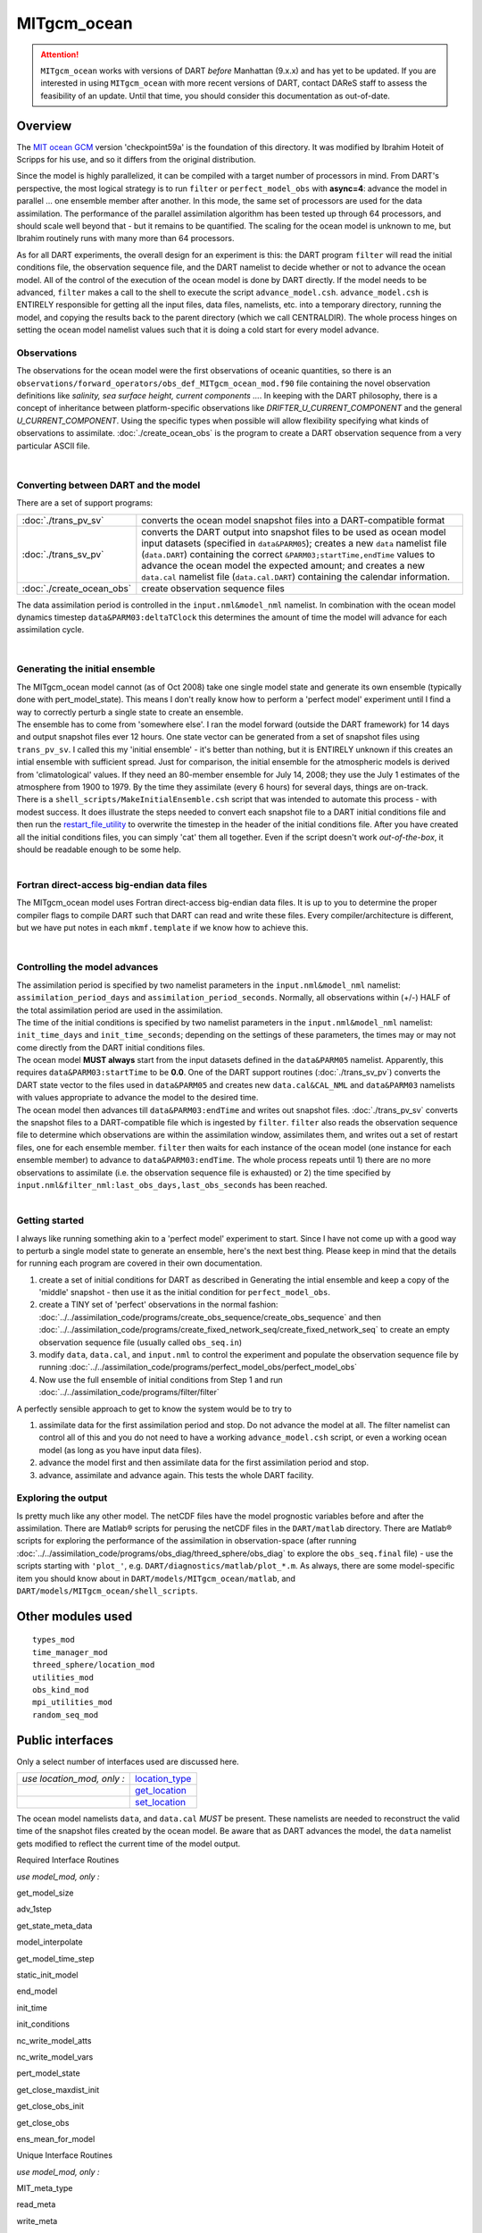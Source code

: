 MITgcm_ocean
============

.. attention::

   ``MITgcm_ocean`` works with versions of DART *before* Manhattan (9.x.x) and has yet to be updated. If you are interested in
   using ``MITgcm_ocean`` with more recent versions of DART, contact DAReS staff to assess the feasibility of an update.
   Until that time, you should consider this documentation as out-of-date.


Overview
--------

The `MIT ocean GCM <http://mitgcm.org/>`__ version 'checkpoint59a' is the foundation of this directory. It was
modified by Ibrahim Hoteit of Scripps for his use, and so it differs from the original distribution.

Since the model is highly parallelized, it can be compiled with a target number of processors in mind. From DART's
perspective, the most logical strategy is to run ``filter`` or ``perfect_model_obs`` with **async=4**: advance the
model in parallel ... one ensemble member after another. In this mode, the same set of processors are used for the
data assimilation. The performance of the parallel assimilation algorithm has been tested up through 64 processors,
and should scale well beyond that - but it remains to be quantified. The scaling for the ocean model is unknown to me,
but Ibrahim routinely runs with many more than 64 processors.

As for all DART experiments, the overall design for an experiment is this: the DART program ``filter`` will read the
initial conditions file, the observation sequence file, and the DART namelist to decide whether or not to advance the
ocean model. All of the control of the execution of the ocean model is done by DART directly. If the model needs to be
advanced, ``filter`` makes a call to the shell to execute the script ``advance_model.csh``. ``advance_model.csh`` is
ENTIRELY responsible for getting all the input files, data files, namelists, etc. into a temporary directory, running
the model, and copying the results back to the parent directory (which we call CENTRALDIR). The whole process hinges
on setting the ocean model namelist values such that it is doing a cold start for every model advance.



Observations
^^^^^^^^^^^^

The observations for the ocean model were the first observations of oceanic quantities, so there is an
``observations/forward_operators/obs_def_MITgcm_ocean_mod.f90`` file containing the novel observation definitions like
*salinity, sea surface height, current components ...*. In keeping with the DART philosophy, there is a concept of
inheritance between platform-specific observations like *DRIFTER_U_CURRENT_COMPONENT* and the general
*U_CURRENT_COMPONENT*. Using the specific types when possible will allow flexibility specifying what kinds of
observations to assimilate. :doc:`./create_ocean_obs` is the program to create a DART observation sequence from a very
particular ASCII file.

| 

Converting between DART and the model
^^^^^^^^^^^^^^^^^^^^^^^^^^^^^^^^^^^^^

There are a set of support programs:

+---------------------------+-----------------------------------------------------------------------------------------+
| :doc:`./trans_pv_sv`      | converts the ocean model snapshot files into a DART-compatible format                   |
+---------------------------+-----------------------------------------------------------------------------------------+
| :doc:`./trans_sv_pv`      | converts the DART output into snapshot files to be used as ocean model input datasets   |
|                           | (specified in ``data``\ ``&PARM05``); creates a new ``data`` namelist file              |
|                           | (``data.DART``) containing the correct ``&PARM03;startTime,endTime`` values to advance  |
|                           | the ocean model the expected amount; and creates a new ``data.cal`` namelist file       |
|                           | (``data.cal.DART``) containing the calendar information.                                |
+---------------------------+-----------------------------------------------------------------------------------------+
| :doc:`./create_ocean_obs` | create observation sequence files                                                       |
+---------------------------+-----------------------------------------------------------------------------------------+

The data assimilation period is controlled in the ``input.nml``\ ``&model_nml`` namelist. In combination with the ocean
model dynamics timestep ``data``\ ``&PARM03:deltaTClock`` this determines the amount of time the model will advance for
each assimilation cycle.

| 

Generating the initial ensemble
^^^^^^^^^^^^^^^^^^^^^^^^^^^^^^^

| The MITgcm_ocean model cannot (as of Oct 2008) take one single model state and generate its own ensemble (typically
  done with pert_model_state). This means I don't really know how to perform a 'perfect model' experiment until I find a
  way to correctly perturb a single state to create an ensemble.
| The ensemble has to come from 'somewhere else'. I ran the model forward (outside the DART framework) for 14 days and
  output snapshot files ever 12 hours. One state vector can be generated from a set of snapshot files using
  ``trans_pv_sv``. I called this my 'initial ensemble' - it's better than nothing, but it is ENTIRELY unknown if this
  creates an intial ensemble with sufficient spread. Just for comparison, the initial ensemble for the atmospheric
  models is derived from 'climatological' values. If they need an 80-member ensemble for July 14, 2008; they use the
  July 1 estimates of the atmosphere from 1900 to 1979. By the time they assimilate (every 6 hours) for several days,
  things are on-track.
| There is a ``shell_scripts/MakeInitialEnsemble.csh`` script that was intended to automate this process - with modest
  success. It does illustrate the steps needed to convert each snapshot file to a DART initial conditions file and then
  run the `restart_file_utility <../../utilities/restart_file_utility.f90>`__ to overwrite the timestep in the header of
  the initial conditions file. After you have created all the initial conditions files, you can simply 'cat' them all
  together. Even if the script doesn't work *out-of-the-box*, it should be readable enough to be some help.

| 

Fortran direct-access big-endian data files
^^^^^^^^^^^^^^^^^^^^^^^^^^^^^^^^^^^^^^^^^^^

The MITgcm_ocean model uses Fortran direct-access big-endian data files. It is up to you to determine the proper
compiler flags to compile DART such that DART can read and write these files. Every compiler/architecture is different,
but we have put notes in each ``mkmf.template`` if we know how to achieve this.

| 

Controlling the model advances
^^^^^^^^^^^^^^^^^^^^^^^^^^^^^^

| The assimilation period is specified by two namelist parameters in the ``input.nml``\ ``&model_nml`` namelist:
  ``assimilation_period_days`` and ``assimilation_period_seconds``. Normally, all observations within (+/-) HALF of the
  total assimilation period are used in the assimilation.
| The time of the initial conditions is specified by two namelist parameters in the ``input.nml``\ ``&model_nml``
  namelist: ``init_time_days`` and ``init_time_seconds``; depending on the settings of these parameters, the times may
  or may not come directly from the DART initial conditions files.
| The ocean model **MUST always** start from the input datasets defined in the ``data``\ ``&PARM05`` namelist.
  Apparently, this requires ``data``\ ``&PARM03:startTime`` to be **0.0**. One of the DART support routines
  (:doc:`./trans_sv_pv`) converts the DART state vector to the files used in ``data``\ ``&PARM05`` and creates new
  ``data.cal``\ ``&CAL_NML`` and ``data``\ ``&PARM03`` namelists with values appropriate to advance the model to the
  desired time.
| The ocean model then advances till ``data``\ ``&PARM03:endTime`` and writes out snapshot files. :doc:`./trans_pv_sv`
  converts the snapshot files to a DART-compatible file which is ingested by ``filter``. ``filter`` also reads the
  observation sequence file to determine which observations are within the assimilation window, assimilates them, and
  writes out a set of restart files, one for each ensemble member. ``filter`` then waits for each instance of the ocean
  model (one instance for each ensemble member) to advance to ``data``\ ``&PARM03:endTime``. The whole process repeats
  until 1) there are no more observations to assimilate (i.e. the observation sequence file is exhausted) or 2) the time
  specified by ``input.nml``\ ``&filter_nml:last_obs_days,last_obs_seconds`` has been reached.

| 

Getting started
^^^^^^^^^^^^^^^

I always like running something akin to a 'perfect model' experiment to start. Since I have not come up with a good way
to perturb a single model state to generate an ensemble, here's the next best thing. Please keep in mind that the
details for running each program are covered in their own documentation.

#. create a set of initial conditions for DART as described in Generating the intial ensemble and keep a copy of the
   'middle' snapshot - then use it as the initial condition for ``perfect_model_obs``.
#. create a TINY set of 'perfect' observations in the normal fashion:
   :doc:`../../assimilation_code/programs/create_obs_sequence/create_obs_sequence` and then
   :doc:`../../assimilation_code/programs/create_fixed_network_seq/create_fixed_network_seq` to create an empty
   observation sequence file (usually called ``obs_seq.in``)
#. modify ``data``, ``data.cal``, and ``input.nml`` to control the experiment and populate the observation sequence file
   by running :doc:`../../assimilation_code/programs/perfect_model_obs/perfect_model_obs`
#. Now use the full ensemble of initial conditions from Step 1 and run
   :doc:`../../assimilation_code/programs/filter/filter`

A perfectly sensible approach to get to know the system would be to try to

#. assimilate data for the first assimilation period and stop. Do not advance the model at all. The filter namelist can
   control all of this and you do not need to have a working ``advance_model.csh`` script, or even a working ocean model
   (as long as you have input data files).
#. advance the model first and then assimilate data for the first assimilation period and stop.
#. advance, assimilate and advance again. This tests the whole DART facility.

Exploring the output
^^^^^^^^^^^^^^^^^^^^

Is pretty much like any other model. The netCDF files have the model prognostic variables before and after the
assimilation. There are Matlab® scripts for perusing the netCDF files in the ``DART/matlab`` directory. There are
Matlab® scripts for exploring the performance of the assimilation in observation-space (after running
:doc:`../../assimilation_code/programs/obs_diag/threed_sphere/obs_diag` to explore the ``obs_seq.final`` file) - use the
scripts starting with ``'plot_'``, e.g. ``DART/diagnostics/matlab/plot_*.m``. As always, there are some model-specific
item you should know about in ``DART/models/MITgcm_ocean/matlab``, and ``DART/models/MITgcm_ocean/shell_scripts``.

Other modules used
------------------

::

   types_mod
   time_manager_mod
   threed_sphere/location_mod
   utilities_mod
   obs_kind_mod
   mpi_utilities_mod
   random_seq_mod

Public interfaces
-----------------

Only a select number of interfaces used are discussed here.

========================== ================================================================================
*use location_mod, only :* `location_type <../../location/threed_sphere/location_mod.html#location_type>`__
\                          `get_location <../../location/threed_sphere/location_mod.html#get_location>`__
\                          `set_location <../../location/threed_sphere/location_mod.html#set_location>`__
========================== ================================================================================

The ocean model namelists ``data``, and ``data.cal`` *MUST* be present. These namelists are needed to reconstruct the
valid time of the snapshot files created by the ocean model. Be aware that as DART advances the model, the ``data``
namelist gets modified to reflect the current time of the model output.

Required Interface Routines

*use model_mod, only :*

get_model_size

adv_1step

get_state_meta_data

model_interpolate

get_model_time_step

static_init_model

end_model

init_time

init_conditions

nc_write_model_atts

nc_write_model_vars

pert_model_state

get_close_maxdist_init

get_close_obs_init

get_close_obs

ens_mean_for_model

Unique Interface Routines

*use model_mod, only :*

MIT_meta_type

read_meta

write_meta

prog_var_to_vector

vector_to_prog_var

read_snapshot

write_snapshot

get_gridsize

snapshot_files_to_sv

sv_to_snapshot_files

timestep_to_DARTtime

DARTtime_to_MITtime

DARTtime_to_timestepindex

write_data_namelistfile

Ocean model namelist interfaces ``&PARM03``, ``&PARM04``, and ``&PARM04`` are read from file ``data``. Ocean model
namelist interface ``&CAL_NML``, is read from file ``data.cal``.

A note about documentation style. Optional arguments are enclosed in brackets *[like this]*.

| 

.. container:: routine

   *model_size = get_model_size( )*
   ::

      integer :: get_model_size

.. container:: indent1

   Returns the length of the model state vector. Required.

   ============== =====================================
   ``model_size`` The length of the model state vector.
   ============== =====================================

| 

.. container:: routine

   *call adv_1step(x, time)*
   ::

      real(r8), dimension(:), intent(inout) :: x
      type(time_type),        intent(in)    :: time

.. container:: indent1

   ``adv_1step`` is not used for the MITgcm_ocean model. Advancing the model is done through the ``advance_model``
   script. This is a NULL_INTERFACE, provided only for compatibility with the DART requirements.

   ======== ==========================================
   ``x``    State vector of length model_size.
   ``time`` Specifies time of the initial model state.
   ======== ==========================================

| 

.. container:: routine

   *call get_state_meta_data (index_in, location, [, var_type] )*
   ::

      integer,             intent(in)  :: index_in
      type(location_type), intent(out) :: location
      integer, optional,   intent(out) ::  var_type 

.. container:: indent1

   ``get_state_meta_data`` returns metadata about a given element of the DART representation of the model state vector.
   Since the DART model state vector is a 1D array and the native model grid is multidimensional,
   ``get_state_meta_data`` returns information about the native model state vector representation. Things like the
   ``location``, or the type of the variable (for instance: salinity, temperature, u current component, ...). The
   integer values used to indicate different variable types in ``var_type`` are themselves defined as public interfaces
   to model_mod if required.

   +--------------+------------------------------------------------------------------------------------------------------+
   | ``index_in`` | Index of state vector element about which information is requested.                                  |
   +--------------+------------------------------------------------------------------------------------------------------+
   | ``location`` | Returns the 3D location of the indexed state variable. The ``location_ type`` comes from             |
   |              | ``DART/location/threed_sphere/location_mod.f90``. Note that the lat/lon are specified in degrees by  |
   |              | the user but are converted to radians internally.                                                    |
   +--------------+------------------------------------------------------------------------------------------------------+
   | *var_type*   | Returns the type of the indexed state variable as an optional argument. The type is one of the list  |
   |              | of supported observation types, found in the block of code starting                                  |
   |              | ``! Integer definitions for DART TYPES`` in                                                          |
   |              | ``DART/assimilation_code/modules/observations/obs_kind_mod.f90``                                     |
   +--------------+------------------------------------------------------------------------------------------------------+

   The list of supported variables in ``DART/assimilation_code/modules/observations/obs_kind_mod.f90`` is created by
   ``preprocess`` using the entries in ``input.nml``\ [``&preprocess_nml, &obs_kind_nml``], ``DEFAULT_obs_kin_mod.F90``
   and ``obs_def_MITgcm_ocean_mod.f90``.

| 

.. container:: routine

   *call model_interpolate(x, location, itype, obs_val, istatus)*
   ::

      real(r8), dimension(:), intent(in)  :: x
      type(location_type),    intent(in)  :: location
      integer,                intent(in)  :: itype
      real(r8),               intent(out) :: obs_val
      integer,                intent(out) :: istatus

.. container:: indent1

   | Given a model state, ``model_interpolate`` returns the value of the desired observation type (which could be a
     state variable) that would be observed at the desired location. The interpolation method is either completely
     specified by the model, or uses some standard 2D or 3D scalar interpolation routines. Put another way,
     ``model_interpolate`` will apply the forward operator **H** to the model state to create an observation at the
     desired location.
   | If the interpolation is valid, ``istatus = 0``. In the case where the observation operator is not defined at the
     given location (e.g. the observation is below the lowest model level, above the top level, or 'dry'), interp_val is
     returned as 0.0 and istatus = 1.

   +-----------------------------------------------------------+-----------------------------------------------------------+
   | ``x``                                                     | A model state vector.                                     |
   +-----------------------------------------------------------+-----------------------------------------------------------+
   | ``location``                                              | Location to which to interpolate.                         |
   +-----------------------------------------------------------+-----------------------------------------------------------+
   | ``itype``                                                 | Not used.                                                 |
   +-----------------------------------------------------------+-----------------------------------------------------------+
   | ``obs_val``                                               | The interpolated value from the model.                    |
   +-----------------------------------------------------------+-----------------------------------------------------------+
   | ``istatus``                                               | Integer flag indicating the success of the interpolation. |
   |                                                           | success == 0, failure == anything else                    |
   +-----------------------------------------------------------+-----------------------------------------------------------+

| 

.. container:: routine

   *var = get_model_time_step()*
   ::

      type(time_type) :: get_model_time_step

.. container:: indent1

   ``get_model_time_step`` returns the forecast length to be used as the "model base time step" in the filter. This is
   the minimum amount of time the model can be advanced by ``filter``. *This is also the assimilation window*. All
   observations within (+/-) one half of the forecast length are used for the assimilation. In the ``MITgcm_ocean``
   case, this is set from the namelist values for
   ``input.nml``\ ``&model_nml:assimilation_period_days, assimilation_period_seconds``, after ensuring the forecast
   length is a multiple of the ocean model dynamical timestep declared by ``data``\ ``&PARM03:deltaTClock``.

   ======= ============================
   ``var`` Smallest time step of model.
   ======= ============================

   Please read the note concerning Controlling the model advances

| 

.. container:: routine

   *call static_init_model()*

.. container:: indent1

   | ``static_init_model`` is called for runtime initialization of the model. The namelists are read to determine
     runtime configuration of the model, the calendar information, the grid coordinates, etc. There are no input
     arguments and no return values. The routine sets module-local private attributes that can then be queried by the
     public interface routines.
   | The namelists (all mandatory) are:
   | ``input.nml``\ ``&model_mod_nml``,
   | ``data.cal``\ ``&CAL_NML``,
   | ``data``\ ``&PARM03``,
   | ``data``\ ``&PARM04``, and
   | ``data``\ ``&PARM05``.

| 

.. container:: routine

   *call end_model()*

.. container:: indent1

   ``end_model`` is used to clean up storage for the model, etc. when the model is no longer needed. There are no
   arguments and no return values. This is required by DART but nothing needs to be done for the MITgcm_ocean model.

| 

.. container:: routine

   *call init_time(time)*
   ::

      type(time_type), intent(out) :: time

.. container:: indent1

   ``init_time`` returns the time at which the model will start if no input initial conditions are to be used. This is
   frequently used to spin-up models from rest, but is not meaningfully supported for the MITgcm_ocean model. The only
   time this routine would get called is if the ``input.nml``\ ``&perfect_model_obs_nml:start_from_restart`` is .false.,
   which is not supported in the MITgcm_ocean model.

   +----------+----------------------------------------------------------------------------------------------------------+
   | ``time`` | the starting time for the model if no initial conditions are to be supplied. As of Oct 2008, this is     |
   |          | hardwired to 0.0                                                                                         |
   +----------+----------------------------------------------------------------------------------------------------------+

| 

.. container:: routine

   *call init_conditions(x)*
   ::

      real(r8), dimension(:), intent(out) :: x

.. container:: indent1

   ``init_conditions`` returns default initial conditions for model; generally used for spinning up initial model
   states. For the MITgcm_ocean model it is just a stub because the initial state is always provided by the input files.

   ===== ==========================================================================
   ``x`` Model state vector. [default is 0.0 for every element of the state vector]
   ===== ==========================================================================

| 

.. container:: routine

   *ierr = nc_write_model_atts(ncFileID)*
   ::

      integer             :: nc_write_model_atts
      integer, intent(in) :: ncFileID

.. container:: indent1

   ``nc_write_model_atts`` writes model-specific attributes to an opened netCDF file: In the MITgcm_ocean case, this
   includes information like the coordinate variables (the grid arrays: XG, XC, YG, YC, ZG, ZC, ...), information from
   some of the namelists, and either the 1D state vector or the prognostic variables (S,T,U,V,Eta). All the required
   information (except for the netCDF file identifier) is obtained from the scope of the ``model_mod`` module.

   ============ =========================================================
   ``ncFileID`` Integer file descriptor to previously-opened netCDF file.
   ``ierr``     Returns a 0 for successful completion.
   ============ =========================================================

   ``nc_write_model_atts`` is responsible for the model-specific attributes in the following DART-output netCDF files:
   ``true_state.nc``, ``preassim.nc``, and ``analysis.nc``.

| 

.. container:: routine

   *ierr = nc_write_model_vars(ncFileID, statevec, copyindex, timeindex)*
   ::

      integer                            :: nc_write_model_vars
      integer,                intent(in) :: ncFileID
      real(r8), dimension(:), intent(in) :: statevec
      integer,                intent(in) :: copyindex
      integer,                intent(in) :: timeindex

.. container:: indent1

   ``nc_write_model_vars`` writes a copy of the state variables to a NetCDF file. Multiple copies of the state for a
   given time are supported, allowing, for instance, a single file to include multiple ensemble estimates of the state.
   Whether the state vector is parsed into prognostic variables (S,T,U,V,Eta) or simply written as a 1D array is
   controlled by ``input.nml``\ ``&model_mod_nml:output_state_vector``. If ``output_state_vector = .true.`` the state
   vector is written as a 1D array (the simplest case, but hard to explore with the diagnostics). If
   ``output_state_vector = .false.`` the state vector is parsed into prognostic variables before being written.

   ============= =================================================
   ``ncFileID``  file descriptor to previously-opened netCDF file.
   ``statevec``  A model state vector.
   ``copyindex`` Integer index of copy to be written.
   ``timeindex`` The timestep counter for the given state.
   ``ierr``      Returns 0 for normal completion.
   ============= =================================================

| 

.. container:: routine

   *call pert_model_state(state, pert_state, interf_provided)*
   ::

      real(r8), dimension(:), intent(in)  :: state
      real(r8), dimension(:), intent(out) :: pert_state
      logical,                intent(out) :: interf_provided

.. container:: indent1

   | Given a model state, ``pert_model_state`` produces a perturbed model state. This is used to generate ensemble
     initial conditions perturbed around some control trajectory state when one is preparing to spin-up ensembles. Since
     the DART state vector for the MITgcm_ocean model contains both 'wet' and 'dry' cells, (the 'dry' cells having a
     value of a perfect 0.0 - not my choice) it is imperative to provide an interface to perturb **just** the wet cells
     (``interf_provided == .true.``).
   | At present (Oct 2008) the magnitude of the perturbation is wholly determined by
     ``input.nml``\ ``&model_mod_nml:model_perturbation_amplitude`` and **utterly, completely fails**. The resulting
     model states cause a fatal error when being read in by the ocean model - something like

   ::

      *** ERROR *** S/R INI_THETA: theta = 0 identically. 
      If this is intentional you will need to edit ini_theta.F to avoid this safety check

   A more robust perturbation mechanism is needed (see, for example this routine in the CAM model_mod.f90). Until then,
   you can avoid using this routine by using your own ensemble of initial conditions. This is determined by setting
   ``input.nml``\ ``&filter_nml:start_from_restart = .false.`` See also Generating the initial ensemble at the start of
   this document.

   +---------------------+-----------------------------------------------------------------------------------------------+
   | ``state``           | State vector to be perturbed.                                                                 |
   +---------------------+-----------------------------------------------------------------------------------------------+
   | ``pert_state``      | The perturbed state vector.                                                                   |
   +---------------------+-----------------------------------------------------------------------------------------------+
   | ``interf_provided`` | Because of the 'wet/dry' issue discussed above, this is always ``.true.``, indicating a       |
   |                     | model-specific perturbation is available.                                                     |
   +---------------------+-----------------------------------------------------------------------------------------------+

| 

.. container:: routine

   *call get_close_maxdist_init(gc, maxdist)*
   ::

      type(get_close_type), intent(inout) :: gc
      real(r8),             intent(in)    :: maxdist

.. container:: indent1

   Pass-through to the 3-D sphere locations module. See
   `get_close_maxdist_init() <../../location/threed_sphere/location_mod.html#get_close_maxdist_init>`__ for the
   documentation of this subroutine.

| 

.. container:: routine

   *call get_close_obs_init(gc, num, obs)*
   ::

      type(get_close_type), intent(inout) :: gc
      integer,              intent(in)    :: num
      type(location_type),  intent(in)    :: obs(num)

.. container:: indent1

   Pass-through to the 3-D sphere locations module. See
   `get_close_obs_init() <../../location/threed_sphere/location_mod.html#get_close_obs_init>`__ for the documentation of
   this subroutine.

| 

.. container:: routine

   *call get_close_obs(gc, base_obs_loc, base_obs_kind, obs, obs_kind, num_close, close_ind [, dist])*
   ::

      type(get_close_type), intent(in)  :: gc
      type(location_type),  intent(in)  :: base_obs_loc
      integer,              intent(in)  :: base_obs_kind
      type(location_type),  intent(in)  :: obs(:)
      integer,              intent(in)  :: obs_kind(:)
      integer,              intent(out) :: num_close
      integer,              intent(out) :: close_ind(:)
      real(r8), optional,   intent(out) :: dist(:)

.. container:: indent1

   Pass-through to the 3-D sphere locations module. See
   `get_close_obs() <../../location/threed_sphere/location_mod.html#get_close_obs>`__ for the documentation of this
   subroutine.

| 

.. container:: routine

   *call ens_mean_for_model(ens_mean)*
   ::

      real(r8), dimension(:), intent(in) :: ens_mean

.. container:: indent1

   ``ens_mean_for_model`` saves a copy of the ensemble mean to module-local storage. Sometimes the ensemble mean is
   needed rather than individual copy estimates. This is a NULL_INTERFACE for the MITgcm_ocean model. At present there
   is no application which requires module-local storage of the ensemble mean. No storage is allocated.

   ============ ==========================
   ``ens_mean`` Ensemble mean state vector
   ============ ==========================

| 

Unique interface routines
-------------------------

| 

.. container:: type

   ::

      type MIT_meta_type
         private
         integer           :: nDims
         integer           :: dimList(3)
         character(len=32) :: dataprec
         integer           :: reclen
         integer           :: nrecords
         integer           :: timeStepNumber
      end type MIT_meta_type

.. container:: indent1

   ``MIT_meta_type`` is a derived type used to codify the metadata associated with a snapshot file.

   +----------------+----------------------------------------------------------------------------------------------------+
   | Component      | Description                                                                                        |
   +================+====================================================================================================+
   | nDims          | the number of dimensions for the associated object. S,T,U,V all have nDims==3, Eta has nDims==2    |
   +----------------+----------------------------------------------------------------------------------------------------+
   | dimList        | the extent of each of the dimensions                                                               |
   +----------------+----------------------------------------------------------------------------------------------------+
   | dataprec       | a character string depicting the precision of the data storage. Commonly 'float32'                 |
   +----------------+----------------------------------------------------------------------------------------------------+
   | reclen         | the record length needed to correctly read using Fortran direct-access. This is tricky business.   |
   |                | Each vendor has their own units for record length. Sometimes it is bytes, sometimes words,         |
   |                | sometimes ???. See comments in code for ``item_size_direct_access``                                |
   +----------------+----------------------------------------------------------------------------------------------------+
   | nrecords       | the number of records (either 2D or 3D hyperslabs) in the snapshot file                            |
   +----------------+----------------------------------------------------------------------------------------------------+
   | timeStepNumber | the timestep number ... the snapshot filenames are constructed using the timestepcount as the      |
   |                | unique part of the filename. To determine the valid time of the snapshot, you must multiply the    |
   |                | timeStepNumber by the amount of time in each timestep and add the start time.                      |
   +----------------+----------------------------------------------------------------------------------------------------+

| 

.. container:: routine

   *metadata = read_meta(fbase [, vartype])*
   ::

      character(len=*),           intent(in)  ::  fbase 
      character(len=*), OPTIONAL, intent(in)  ::  vartype 
      type(MIT_meta_type),        intent(out) ::  metadata 

.. container:: indent1

   | ``read_meta`` reads the metadata file for a particular snapshot file. This routine is primarily bulletproofing,
     since the snapshot files tend to move around a lot. I don't want to use a snapshot file from a 70-level case in a
     40-level experiment; and without checking the metadata, you'd never know. The metadata for the file originally
     comes from the namelist values specifying the grid resolution, etc. If the metadata file exists, the metadata in
     the file is compared to the original specifications. If the metadata file does not exist, no comparison is done.
   | The filename is fundamentally comprised of three parts. Take 'U.0000000024.meta' for example. The first part of the
     name is the variable, the second part of the name is the timestepnumber, the last part is the file extension. For
     various reasons, sometimes it is convenient to call this function without the building the entire filename outside
     the function and then passing it in as an argument. Since the '.meta' extension seems to be fixed, we will only
     concern ourselves with building the 'base' part of the filename, i.e., the first two parts.

   +--------------+------------------------------------------------------------------------------------------------------+
   | ``fbase``    | If *vartype* is supplied, this is simply the timestepnumber converted to a character string of       |
   |              | length 10. For example, '0000000024'. If *vartype* is **not** supplied, it is the entire filename    |
   |              | without the extension; 'U.0000000024', for example.                                                  |
   +--------------+------------------------------------------------------------------------------------------------------+
   | *vartype*    | is an optional argument specifying the first part of the snapshot filename. Generally,               |
   |              | 'S','T','U','V', or 'Eta'.                                                                           |
   +--------------+------------------------------------------------------------------------------------------------------+
   | ``metadata`` | The return value of the function is the metadata for the file, packed into a user-derived variable   |
   |              | type specifically designed for the purpose.                                                          |
   +--------------+------------------------------------------------------------------------------------------------------+

   .. rubric:: Metadata example
      :name: metadata-example
      :class: indent1

   ::

      metadata = read_meta('U.0000000024')
       ... or ...
      metadata = read_meta('0000000024','U')

| 

.. container:: routine

   *call write_meta(metadata, filebase)*
   ::

      type(MIT_meta_type),        intent(in) ::  metadata 
      character(len=*),           intent(in) ::  filebase 

.. container:: indent1

   ``write_meta`` writes a metadata file. This routine is called by routines ``write_2d_snapshot``, and
   ``write_3d_snapshot`` to support converting the DART state vector to something the ocean model can ingest.

   ============ =======================================================================================================
   ``metadata`` The user-derived varible, filled with the metadata for the file.
   ``filebase`` the filename without the extension; 'U.0000000024', for example. (see the Description in ``read_meta``)
   ============ =======================================================================================================

| 

.. container:: routine

   *call prog_var_to_vector(s,t,u,v,eta,x)*
   ::

      real(r4), dimension(:,:,:), intent(in)  :: s,t,u,v
      real(r4), dimension(:,:),   intent(in)  :: eta
      real(r8), dimension(:),     intent(out) :: x

.. container:: indent1

   ``prog_var_to_vector`` packs the prognostic variables [S,T,U,V,Eta] read from the snapshot files into a DART vector.
   The DART vector is simply a 1D vector that includes all the 'dry' cells as well as the 'wet' ones. This routine is
   not presently used (since we never have [S,T,U,V,Eta] as such in memory). See snapshot_files_to_sv.

   +-------------+-------------------------------------------------------------------------------------------------------+
   | ``s,t,u,v`` | The 3D arrays read from the individual snapshot files.                                                |
   +-------------+-------------------------------------------------------------------------------------------------------+
   | ``eta``     | The 2D array read from its snapshot file.                                                             |
   +-------------+-------------------------------------------------------------------------------------------------------+
   | ``x``       | the 1D array containing the concatenated s,t,u,v,eta variables. To save storage, it is possible to    |
   |             | modify the definition of ``r8`` in ``DART/common/types_mod.f90`` to be the same as that of ``r4``.    |
   +-------------+-------------------------------------------------------------------------------------------------------+

| 

.. container:: routine

   *call vector_to_prog_var(x,varindex,hyperslab)*
   ::

      real(r8), dimension(:),     intent(in)  :: x
      integer,                    intent(in)  :: varindex
      real(r4), dimension(:,:,:), intent(out) :: hyperslab -or-
      real(r4), dimension(:,:),   intent(out) :: hyperslab

.. container:: indent1

   ``vector_to_prog_var`` unpacks a prognostic variable [S,T,U,V,Eta] from the DART vector ``x``.

   +-----------------------------------------------------------+-----------------------------------------------------------+
   | ``x``                                                     | the 1D array containing the 1D DART state vector.         |
   +-----------------------------------------------------------+-----------------------------------------------------------+
   | ``varindex``                                              | an integer code specifying which variable to unpack. The  |
   |                                                           | following parameters are in module storage:               |
   |                                                           | ::                                                        |
   |                                                           |                                                           |
   |                                                           |    integer, parameter :: S_index   = 1                    |
   |                                                           |    integer, parameter :: T_index   = 2                    |
   |                                                           |    integer, parameter :: U_index   = 3                    |
   |                                                           |    integer, parameter :: V_index   = 4                    |
   |                                                           |    integer, parameter :: Eta_index = 5                    |
   +-----------------------------------------------------------+-----------------------------------------------------------+
   | ``hyperslab``                                             | The N-D array containing the prognostic variable. The     |
   |                                                           | function is overloaded to be able to return both 2D and   |
   |                                                           | 3D arrays.                                                |
   +-----------------------------------------------------------+-----------------------------------------------------------+

   .. rubric:: Vector_to_prog_var
      :name: vector_to_prog_var
      :class: indent1

   ::

      call vector_to_prog_var(statevec,V_index,data_3d)
       - or - 
      call vector_to_prog_var(statevec,Eta_index,data_2d)

| 

.. container:: routine

   *call read_snapshot(fbase, x, timestep, vartype)*
   ::

      character(len=*),           intent(in)  :: fbase
      real(r4), dimension(:,:,:), intent(out) :: x - or - 
      real(r4), dimension(:,:),   intent(out) :: x
      integer,                    intent(out) :: timestep
      character(len=*), optional, intent(in)  :: vartype

.. container:: indent1

   ``read_snapshot`` reads a snapshot file and returns a hyperslab that includes all the 'dry' cells as well as the
   'wet' ones. By design, the MITgcm_ocean model writes out Fortran direct-access big-endian binary files, independent
   of the platform. Since it is not guaranteed that the binary file we need to read is on the same architecture that
   created the file, getting the compiler settings in ``mkmf.template`` correct to read Fortran direct-access big-endian
   binary files is **imperative** to the process. Since each compiler issues its own error, there's no good way to even
   summarize the error messages you are likely to encounter by improperly reading the binary files. Read each template
   file for hints about the proper settings. See also the section Fortran direct-access big-endian datafiles in the
   "Discussion" of this document.

   +--------------+------------------------------------------------------------------------------------------------------+
   | ``fbase``    | The 'base' portion of the filename, i.e., without the [.meta, .data] extension. If *vartype* is      |
   |              | supplied, *vartype* is prepended to ``fbase`` to create the 'base' portion of the filename.          |
   +--------------+------------------------------------------------------------------------------------------------------+
   | ``x``        | The hyperslab containing what is read. The function is overloaded to be able to return a 2D or 3D    |
   |              | array. ``x`` must be allocated before the call to ``read_snapshot``.                                 |
   +--------------+------------------------------------------------------------------------------------------------------+
   | ``timestep`` | the timestepcount in the ``'fbase'``.meta file, if the .meta file exists. Provided for               |
   |              | bulletproofing.                                                                                      |
   +--------------+------------------------------------------------------------------------------------------------------+
   | *vartype*    | The character string representing the 'prognostic variable' portion of the snapshot filename.        |
   |              | Commonly 'S','T','U','V', or 'Eta'. If supplied, this is prepended to ``fbase`` to create the 'base' |
   |              | portion of the filename.                                                                             |
   +--------------+------------------------------------------------------------------------------------------------------+

   .. rubric:: Code snippet
      :name: code-snippet

   ::

      real(r4), allocatable :: data_2d_array(:,:), data_3d_array(:,:,:)
      ...
      allocate(data_2d_array(Nx,Ny), data_3d_array(Nx,Ny,Nz))
      ...
      call read_snapshot('S.0000000024', data_3d_array, timestepcount_out)
      call read_snapshot(  '0000000024', data_2d_array, timestepcount_out, 'Eta')
      call read_snapshot(  '0000000024', data_3d_array, timestepcount_out, 'T')
      ...

| 

.. container:: routine

   *call write_snapshot(x, fbase, timestepcount)*
   ::

      real(r4), dimension(:,:),   intent(in) :: x - or -
      real(r4), dimension(:,:,:), intent(in) :: x
      character(len=*),           intent(in) :: fbase
      integer, optional,          intent(in) :: timestepcount

.. container:: indent1

   ``write_snapshot`` writes a hyperslab of data to a snapshot file and corresponding metadata file. This routine is an
   integral part of sv_to_snapshot_files, the routine that is responsible for unpacking the DART state vector and
   writing out a set of snapshot files used as input to the ocean model.

   +-------------------+-------------------------------------------------------------------------------------------------+
   | ``x``             | The hyperslab containing the prognostic variable data to be written. The function is overloaded |
   |                   | to be able to ingest a 2D or 3D array.                                                          |
   +-------------------+-------------------------------------------------------------------------------------------------+
   | ``fbase``         | The 'base' portion of the filename, i.e., without the [.meta, .data] extension.                 |
   +-------------------+-------------------------------------------------------------------------------------------------+
   | ``timestepcount`` | the timestepcount to be written into the ``'fbase'``.meta file. If none is supplied,            |
   |                   | ``timestepcount`` is 0. I'm not sure this is ever used, since the timestepcount can be gotten   |
   |                   | from ``fbase``.                                                                                 |
   +-------------------+-------------------------------------------------------------------------------------------------+

| 

.. container:: routine

   *call get_gridsize( num_x, num_y, num_z)*
   ::

      integer, intent(out) :: num_x, num_y, num_z

.. container:: indent1

   ``get_gridsize`` returns the dimensions of the compute domain. The gridsize is determined from
   ``data``\ ``&PARM04:delY,delX``, and ``delZ`` when the namelist is read by ``static_init_model``. The MITgcm_ocean
   model is interesting in that it has a staggered grid but all grid variables are declared the same length.

   ========= ======================================
   ``num_x`` The number of longitudinal gridpoints.
   ``num_y`` The number of latitudinal gridpoints.
   ``num_z`` The number of vertical gridpoints.
   ========= ======================================

| 

.. container:: routine

   *call snapshot_files_to_sv(timestepcount, state_vector)*
   ::

      integer,  intent(in)    :: timestepcount
      real(r8), intent(inout) :: state_vector

.. container:: indent1

   ``snapshot_files_to_sv`` reads the snapshot files for a given timestepcount and concatenates them into a
   DART-compliant 1D array. All the snapshot filenames are constructed given the ``timestepcount`` - read the
   'Description' section of read_meta, particularly the second paragraph.

   ================= ============================================================================
   ``timestepcount`` The integer that corresponds to the middle portion of the snapshot filename.
   ``state_vector``  The 1D array of the DART state vector.
   ================= ============================================================================

   The files are read in this order [S,T,U,V,Eta] (almost alphabetical!) and the multidimensional arrays are unwrapped
   with the leftmost index being the fastest-varying. You shouldn't need to know this, but it is critical to the way
   ``prog_var_to_vector`` and ``vector_to_prog_var`` navigate the array.

   ::

      do k = 1, Nz   ! depth
      do j = 1, Ny   ! latitudes
      do i = 1, Nx   ! longitudes
         state_vector(indx) = data_3d_array(i, j, k)
         indx = indx + 1
      enddo
      enddo
      enddo

| 

.. container:: routine

   *call sv_to_snapshot_files(state_vector, date1, date2)*
   ::

      real(r8), intent(in)    :: state_vector
      integer,  intent(in)    :: date1, date2

.. container:: indent1

   ``sv_to_snapshot_files`` takes the DART state vector and creates a set of snapshot files. The filenames of these
   snapshot files is different than that of snapshot files created by the ocean model. See the 'Notes' section for an
   explanation.

   +------------------+--------------------------------------------------------------------------------------------------+
   | ``state_vector`` | The DART 1D state vector.                                                                        |
   +------------------+--------------------------------------------------------------------------------------------------+
   | ``date1``        | The year/month/day of the valid time for the state vector, in YYYYMMDD format - an 8-digit       |
   |                  | integer. This is the same format as ``data.cal``\ ``&CAL_NML:startDate_1``                       |
   +------------------+--------------------------------------------------------------------------------------------------+
   | ``date2``        | The hour/min/sec of the valid time for the state vector, in HHMMSS format. This is the same      |
   |                  | format as ``data.cal``\ ``&CAL_NML:startDate_2``                                                 |
   +------------------+--------------------------------------------------------------------------------------------------+

   Since the snapshot files have the potential to move around a lot, I thought it best to have a more descriptive name
   than simply the snapshot number. DART creates snapshot files with names like ``S.19960718.060000.data`` to let you
   know it is a snapshot file for 06Z 18 July 1996. This is intended to make it easier to create initial conditions
   files and, should the assimilation fail, inform as to \_when\_ the assimilation failed. Since DART needs the ocean
   model to coldstart (``data``\ ``&PARM02:startTime = 0.0``) for every model advance, every snapshot file has the same
   timestamp. The ``advance_model.csh`` script actually has to rename the DART-written snapshot files to that declared
   by the ``data``\ ``&PARM05`` namelist, so the name is not really critical from that perspective. **However**, the
   components of the DART-derived snapshot files **are** used to create an appropriate ``data.cal``\ ``&CAL_NML`` for
   each successive model advance.

| 

.. container:: routine

   *mytime = timestep_to_DARTtime(TimeStepIndex)*
   ::

      integer,         intent(in)  :: TimeStepIndex
      type(time_type), intent(out) :: mytime

.. container:: indent1

   ``timestep_to_DARTtime`` combines the ``TimeStepIndex`` with the time per timestep (from ``data``\ ``&PARM03``) and
   the start date supplied by ``data.cal``\ ``&CAL_NML`` to form a Gregorian calendar date which is then converted to a
   DART time object. As of Oct 2008, this ``model_mod`` is forced to use the Gregorian calendar.

   +-------------------+-------------------------------------------------------------------------------------------------+
   | ``TimeStepIndex`` | an integer referring to the ocean model timestep ... the middle part of the ocean-model-flavor  |
   |                   | snapshot filename.                                                                              |
   +-------------------+-------------------------------------------------------------------------------------------------+
   | ``mytime``        | The DART representation of the time indicated by the ``TimeStepIndex``                          |
   +-------------------+-------------------------------------------------------------------------------------------------+

   The time per timestep is something I don't understand that well. The ``data``\ ``&PARM03`` namelist has three
   variables: ``deltaTmom``, ``deltaTtracer``, and ``deltaTClock``. Since I don't know which one is relavent, and every
   case I looked at had them set to be the same, I decided to require that they all be identical and then it wouldn't
   matter which one I used. The values are checked when the namelist is read.

   ::

      ! Time stepping parameters are in PARM03
      call find_namelist_in_file("data", "PARM03", iunit)
      read(iunit, nml = PARM03, iostat = io)
      call check_namelist_read(iunit, io, "PARM03")

      if ((deltaTmom   == deltaTtracer) .and. &
          (deltaTmom   == deltaTClock ) .and. &
          (deltaTClock == deltaTtracer)) then
         timestep       = deltaTmom                    ! need a time_type version
      else
         write(msgstring,*)"namelist PARM03 has deltaTmom /= deltaTtracer /= deltaTClock"
         call error_handler(E_MSG,"static_init_model", msgstring, source, revision, revdate)
         write(msgstring,*)"values were ",deltaTmom, deltaTtracer, deltaTClock
         call error_handler(E_MSG,"static_init_model", msgstring, source, revision, revdate)
         write(msgstring,*)"At present, DART only supports equal values."
         call error_handler(E_ERR,"static_init_model", msgstring, source, revision, revdate)
      endif

| 

.. container:: routine

   *call DARTtime_to_MITtime(darttime, date1, date2)*
   ::

      type(time_type), intent(in)  :: darttime
      integer,         intent(out) :: date1, date2

.. container:: indent1

   ``DARTtime_to_MITtime`` converts the DART time to a pair of integers that are compatible with the format used in
   ``data.cal``\ ``&CAL_NML``

   +--------------+------------------------------------------------------------------------------------------------------+
   | ``darttime`` | The DART time to be converted.                                                                       |
   +--------------+------------------------------------------------------------------------------------------------------+
   | ``date1``    | The year/month/day component of the time in YYYYMMDD format - an 8-digit integer. This is the same   |
   |              | format as ``data.cal``\ ``&CAL_NML:startDate_1``                                                     |
   +--------------+------------------------------------------------------------------------------------------------------+
   | ``date2``    | The hour/min/sec component of the time in HHMMSS format. This is the same format as                  |
   |              | ``data.cal``\ ``&CAL_NML:startDate_2``                                                               |
   +--------------+------------------------------------------------------------------------------------------------------+

| 

.. container:: routine

   *timeindex = DARTtime_to_timestepindex(darttime)*
   ::

      type(time_type), intent(in)  :: darttime
      integer,         intent(out) :: timeindex

.. container:: indent1

   ``DARTtime_to_timestepindex`` converts the DART time to an integer representing the number of timesteps since the
   date in ``data.cal``\ ``&CAL_NML``, i.e., the start of the model run. The size of each timestep is determined as
   discussed in the timestep_to_DARTtime section.

   ============= =========================================================
   ``darttime``  The DART time to be converted.
   ``timeindex`` The number of timesteps corresponding to the DARTtime ...
   ============= =========================================================

| 

.. container:: routine

   *call write_data_namelistfile()*

.. container:: indent1

   | There are no input arguments to ``write_data_namelistfile``. ``write_data_namelistfile`` reads the ``data``
     namelist file and creates an almost-identical copy named ``data.DART`` that differs only in the namelist parameters
     that control the model advance.
   | (NOTE) ``advance_model.csh`` is designed to first run ``trans_sv_pv`` to create appropriate ``data.DART`` and
     ``data.cal.DART`` files. The script then renames them to that expected by the ocean model.

| 

Namelists
---------

We adhere to the F90 standard of starting a namelist with an ampersand '&' and terminating with a slash '/' for all our
namelist input. Consider yourself forewarned that character strings that contain a '/' must be enclosed in quotes to
prevent them from prematurely terminating the namelist.

.. container:: namelist

   ::

      namelist /model_nml/  assimilation_period_days, &
           assimilation_period_seconds, output_state_vector, model_perturbation_amplitude

.. container:: indent1

   This namelist is read in a file called ``input.nml``. This namelist provides control over the assimilation period for
   the model. All observations within (+/-) half of the assimilation period are assimilated. The assimilation period is
   the minimum amount of time the model can be advanced, and checks are performed to ensure that the assimilation window
   is a multiple of the ocean model dynamical timestep indicated by ``PARM03:deltaTClock``.

   +------------------------------+-----------------------------+-------------------------------------------------------+
   | Contents                     | Type                        | Description                                           |
   +==============================+=============================+=======================================================+
   | assimilation_period_days     | integer *[default: 7]*      | The number of days to advance the model for each      |
   |                              |                             | assimilation.                                         |
   +------------------------------+-----------------------------+-------------------------------------------------------+
   | assimilation_period_seconds  | integer *[default: 0]*      | In addition to ``assimilation_period_days``, the      |
   |                              |                             | number of seconds to advance the model for each       |
   |                              |                             | assimilation.                                         |
   +------------------------------+-----------------------------+-------------------------------------------------------+
   | output_state_vector          | logical *[default: .true.]* | The switch to determine the form of the state vector  |
   |                              |                             | in the output netcdf files. If ``.true.`` the state   |
   |                              |                             | vector will be output exactly as DART uses it ... one |
   |                              |                             | long array. If ``.false.``, the state vector is       |
   |                              |                             | parsed into prognostic variables and output that way  |
   |                              |                             | -- much easier to use with 'ncview', for example.     |
   +------------------------------+-----------------------------+-------------------------------------------------------+
   | model_perturbation_amplitude | real(r8) *[default: 0.2]*   | The amount of noise to add when trying to perturb a   |
   |                              |                             | single state vector to create an ensemble. Only       |
   |                              |                             | needed when                                           |
   |                              |                             | ``inpu                                                |
   |                              |                             | t.nml``\ ``&filter_nml:start_from_restart = .false.`` |
   |                              |                             | See also Generating the initial ensemble at the start |
   |                              |                             | of this document. units: standard deviation of a      |
   |                              |                             | gaussian distribution with the mean at the value of   |
   |                              |                             | the state vector element.                             |
   +------------------------------+-----------------------------+-------------------------------------------------------+

   .. rubric:: Model namelist
      :name: model-namelist

   ::

      &model_nml
         assimilation_period_days     = 1, 
         assimilation_period_seconds  = 0, 
         model_perturbation_amplitude = 0.2, 
         output_state_vector          = .false.  /

| 

.. container:: namelist

   ::

      namelist /CAL_NML/  TheCalendar, startDate_1, startDate_2, calendarDumps

.. container:: indent1

   | This namelist is read in a file called ``data.cal`` This namelist is the same one that is used by the ocean model.
     The values **must** correspond to the date at the start of an experiment. This is more important for
     ``create_ocean_obs, trans_pv_sv`` than for ``filter`` and :doc:`./trans_sv_pv` since ``trans_sv_pv`` takes the
     start time of the experiment from the DART initial conditions file and actually writes a new ``data.cal.DART`` and
     a new ``data.DART`` file. ``advance_model.csh`` renames ``data.DART`` and ``data.cal.DART`` to be used for the
     model advance.
   | Still, the files must exist before DART runs to avoid unnecessarily complex logic. If you are running the support
     programs in a standalone fashion (as you might if you are converting snapshot files into an intial ensemble), it is
     critical that the values in this namelist are correct to have accurate times in the headers of the restart files.
     You can always patch the times in the headers with ``restart_file_utility``.

| 

.. container:: namelist

   ::

      namelist /PARM03/  startTime, endTime, deltaTmom, &
                              deltaTtracer, deltaTClock, dumpFreq, taveFreq, ...

.. container:: indent1

   | This namelist is read in a file called ``data``. This namelist is the same one that is used by the ocean model.
     Only the variables listed here are used by the DART programs, there are more variables that are used only by the
     ocean model.
   | There are two scenarios of interest for this namelist.

   #. During an experiment, the ``advance_model.csh`` script is invoked by ``filter`` and the namelist is read by
      ``trans_sv_pv`` and REWRITTEN for use by the ocean model. Since this all happens in a local directory for the
      model advance, only a copy of the input ``data`` file is overwritten. The intent is that the ``data`` file is
      preserved 'perfectly' except for the values in ``&PARM03`` that pertain to controlling the model advance:
      ``endTime``, ``dumpFreq``, and ``taveFreq``.
   #. Outside the confines of ``trans_sv_pv``, this namelist is always simply read and is unchanged.

   +--------------------------------------+----------+----------------------------------------------------+
   | Contents                             | Type     | Description                                        |
   +======================================+==========+====================================================+
   | startTime                            | real(r8) | This **must** be 0.0 to tell the ocean model to    |
   |                                      |          | read from the input files named in                 |
   |                                      |          | ``data``\ ``&PARM05``.                             |
   +--------------------------------------+----------+----------------------------------------------------+
   | endTime                              | real(r8) | The number of seconds for one model advance.       |
   |                                      |          | (normally set by ``trans_sv_pv``)                  |
   +--------------------------------------+----------+----------------------------------------------------+
   | deltaTmom, deltaTtracer, deltaTClock | real(r8) | These are used when trying to interpret the        |
   |                                      |          | timestepcount in the snapshot files. They must all |
   |                                      |          | be identical unless someone can tell me which one  |
   |                                      |          | is used when the ocean model creates snapshot      |
   |                                      |          | filenames.                                         |
   +--------------------------------------+----------+----------------------------------------------------+
   | dumpFreq, taveFreq                   | real(r8) | Set to the same value value as ``endTime``. I have |
   |                                      |          | never run with different settings, my one concern  |
   |                                      |          | would be how this affects a crappy piece of logic  |
   |                                      |          | in ``advance_model.csh`` that requires there to be |
   |                                      |          | exactly ONE set of snapshot files - and that they  |
   |                                      |          | correspond to the completed model advance.         |
   +--------------------------------------+----------+----------------------------------------------------+

   This namelist is the same one that is used by the ocean model. Only some of the namelist variables are needed by
   DART; the rest are ignored by DART but could be needed by the ocean model. Here is a fragment for a daily
   assimilation timestep with the model dynamics having a much shorter timestep.

   .. rubric:: Parm03 namelist
      :name: parm03-namelist
      :class: indent1

   ::

      &PARM03
         startTime    =     0.,
           endTime    = 86400.,
         deltaTmom    =   900.,
         deltaTtracer =   900.,
         deltaTClock  =   900.,
         dumpFreq     = 86400.,
         taveFreq     = 86400.,
           ...

   This would result in snapshot files with names like ``[S,T,U,V,Eta].0000000096.data`` since 86400/900 = 96. These
   values remain fixed for the entire assimilation experiment, the only thing that changes from the ocean model's
   perspective is a new ``data.cal`` gets created for every new assimilation cycle. ``filter`` is responsible for
   starting and stopping the ocean model. The DART model state has a valid time associated with it, this information is
   used to create the new ``data.cal``.

| 

.. container:: namelist

   ::

      namelist /PARM04/  phiMin, thetaMin, delY, delX, delZ, ...

.. container:: indent1

   This namelist is read in a file called ``data``. This namelist is the same one that is used by the ocean model. Only
   the variables listed here are used by the DART programs, there are more variables that are used only by the ocean
   model.

   +----------+---------------------------+-----------------------------------------------------------------------------+
   | Contents | Type                      | Description                                                                 |
   +==========+===========================+=============================================================================+
   | phiMin   | real(r8)                  | The latitude of the southmost grid edge. In degrees.                        |
   +----------+---------------------------+-----------------------------------------------------------------------------+
   | thetaMin | real(r8)                  | The longitude of the leftmost grid edge. In degrees.                        |
   +----------+---------------------------+-----------------------------------------------------------------------------+
   | delY     | real(r8), dimension(1024) | The latitudinal distance between grid cell edges. In degrees. The array has |
   |          |                           | a default value of 0.0. The number of non-zero entries determines the       |
   |          |                           | number of latitudes. static_init_model() converts the namelist values to    |
   |          |                           | grid centroids and edges.                                                   |
   +----------+---------------------------+-----------------------------------------------------------------------------+
   | delX     | real(r8), dimension(1024) | The longitudinal distance between grid cell edges. In degrees. The array    |
   |          |                           | has a default value of 0.0. The number of non-zero entries determines the   |
   |          |                           | number of longitudes. static_init_model() converts the namelist values to   |
   |          |                           | grid centroids and edges.                                                   |
   +----------+---------------------------+-----------------------------------------------------------------------------+
   | delZ     | real(r8), dimension(512)  | The vertical distance between grid cell edges i.e., the thickness of the    |
   |          |                           | layer. In meters. The array has a default value of 0.0. The number of       |
   |          |                           | non-zero entries determines the number of depths. static_init_model()       |
   |          |                           | converts the namelist values to grid centroids and edges.                   |
   +----------+---------------------------+-----------------------------------------------------------------------------+

   This namelist is the same one that is used by the ocean model. Only some of the namelist variables are needed by
   DART; the rest are ignored by DART but could be needed by the ocean model. Here is a fragment for a (NY=225, NX=256,
   NZ=...) grid

   .. rubric:: Parm04 namelist
      :name: parm04-namelist

   ::

      &PARM04
         phiMin   =     8.4,
         thetaMin =   262.0,
         delY     = 225*0.1,
         delX     = 256*0.1,
         delZ     =  5.0037,
                     5.5860,
                     6.2725,
                     7.0817,
                     8.0350,
                     9.1575,
                    10.4786,
                    12.0322,
                    13.8579,
                    16.0012,
                      ...

   Note that the ``225*0.1`` construct exploits the Fortran repeat mechanism to achieve 225 evenly-spaced gridpoints
   without having to manually enter 225 identical values. No such construct exists for the unevenly-spaced vertical
   layer thicknesses, so each layer thickness is explicitly entered.

| 

.. container:: namelist

   ::

      namelist /PARM05/  bathyFile, hydrogSaltFile, hydrogThetaFile, &
                       uVelInitFile, vVelInitFile, pSurfInitFile

.. container:: indent1

   This namelist is read in a file called ``data``. The only DART component to use this namelist is the shell script
   responsible for advancing the model - ``advance_model.csh``.

   +-----------------+------------------+-------------------------------------------------------------------------------+
   | Contents        | Type             | Description                                                                   |
   +=================+==================+===============================================================================+
   | bathyFile       | character(len=*) | The Fortran direct-access big-endian binary file containing the bathymetry.   |
   +-----------------+------------------+-------------------------------------------------------------------------------+
   | hydrogSaltFile  | character(len=*) | The Fortran direct-access big-endian binary (snapshot) file containing the    |
   |                 |                  | salinity. ``S.0000000096.data``, for example. Units: psu                      |
   +-----------------+------------------+-------------------------------------------------------------------------------+
   | hydrogThetaFile | character(len=*) | The Fortran direct-access big-endian binary (snapshot) file containing the    |
   |                 |                  | temperatures. ``T.0000000096.data``, for example. Units: degrees C            |
   +-----------------+------------------+-------------------------------------------------------------------------------+
   | uVelInitFile    | character(len=*) | The Fortran direct-access big-endian binary (snapshot) file containing the U  |
   |                 |                  | current velocities. ``U.0000000096.data``, for example. Units: m/s            |
   +-----------------+------------------+-------------------------------------------------------------------------------+
   | vVelInitFile    | character(len=*) | The Fortran direct-access big-endian binary (snapshot) file containing the V  |
   |                 |                  | current velocities. ``V.0000000096.data``, for example. Units: m/s            |
   +-----------------+------------------+-------------------------------------------------------------------------------+
   | pSurfInitFile   | character(len=*) | The Fortran direct-access big-endian binary (snapshot) file containing the    |
   |                 |                  | sea surface heights. ``Eta.0000000096.data``, for example. Units: m           |
   +-----------------+------------------+-------------------------------------------------------------------------------+

   This namelist specifies the input files to the ocean model. DART must create these input files. ``advance_model.csh``
   has an ugly block of code that actually 'reads' this namelist and extracts the names of the input files expected by
   the ocean model. ``advance_model.csh`` then **renames** the snapshot files to be that expected by the ocean model.
   For this reason (and several others) a DART experiment occurrs in a separate directory we call CENTRALDIR, and each
   model advance happens in a run-time subdirectory. The data files copied to the run-time directory are deemed to be
   volatile, i.e., we can overwrite them and change them during the course of an experiment.

| 

Files
-----

-  input namelist files: ``data, data.cal, input.nml``
-  input data file: ``filter_ics, perfect_ics``
-  output data files: ``[S,T,U,V,Eta].YYYYMMDD.HHMMSS.[data,meta]``

Please note that there are **many** more files needed to advance the ocean model, none of which are discussed here.

References
----------

-  none

Private components
------------------

N/A
